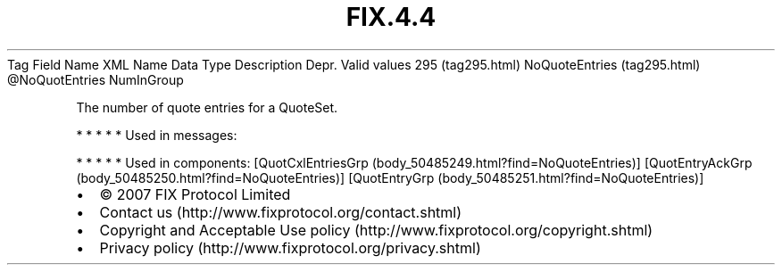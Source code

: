 .TH FIX.4.4 "" "" "Tag #295"
Tag
Field Name
XML Name
Data Type
Description
Depr.
Valid values
295 (tag295.html)
NoQuoteEntries (tag295.html)
\@NoQuotEntries
NumInGroup
.PP
The number of quote entries for a QuoteSet.
.PP
   *   *   *   *   *
Used in messages:
.PP
   *   *   *   *   *
Used in components:
[QuotCxlEntriesGrp (body_50485249.html?find=NoQuoteEntries)]
[QuotEntryAckGrp (body_50485250.html?find=NoQuoteEntries)]
[QuotEntryGrp (body_50485251.html?find=NoQuoteEntries)]

.PD 0
.P
.PD

.PP
.PP
.IP \[bu] 2
© 2007 FIX Protocol Limited
.IP \[bu] 2
Contact us (http://www.fixprotocol.org/contact.shtml)
.IP \[bu] 2
Copyright and Acceptable Use policy (http://www.fixprotocol.org/copyright.shtml)
.IP \[bu] 2
Privacy policy (http://www.fixprotocol.org/privacy.shtml)
